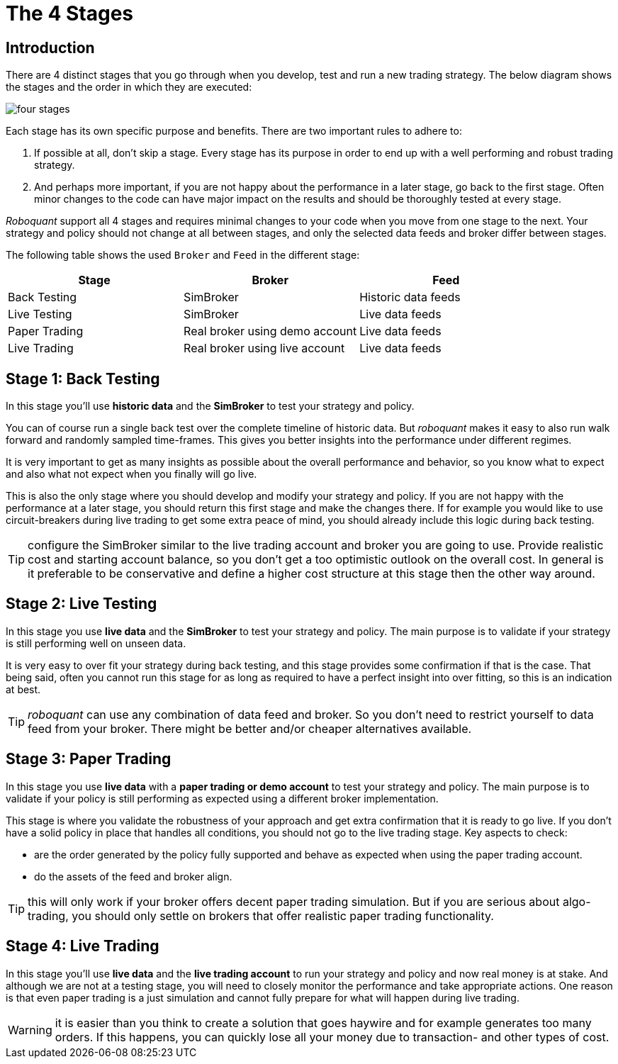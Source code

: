 = The 4 Stages
:jbake-type: doc
:icons: font
:jbake-date: 2020-01-01

== Introduction
There are 4 distinct stages that you go through when you develop, test and run a new trading strategy. The below diagram shows the stages and the order in which they are executed:

image::four_stages.png[]

Each stage has its own specific purpose and benefits. There are two important rules to adhere to:

. If possible at all, don't skip a stage. Every stage has its purpose in order to end up with a well performing and robust trading strategy.
. And perhaps more important, if you are not happy about the performance in a later stage, go back to the first stage. Often minor changes to the code can have major impact on the results and should be thoroughly tested at every stage.

_Roboquant_ support all 4 stages and requires minimal changes to your code when you move from one stage to the next. Your strategy and policy should not change at all between stages, and only the selected data feeds and broker differ between stages.

The following table shows the used `Broker` and `Feed` in the different stage:

|===
|Stage |Broker |Feed

|Back Testing|SimBroker|Historic data feeds
|Live Testing|SimBroker|Live data feeds
|Paper Trading|Real broker using demo account|Live data feeds
|Live Trading|Real broker using live account|Live data feeds
|===


== Stage 1: Back Testing
In this stage you'll use *historic data* and the *SimBroker* to test your strategy and policy.

You can of course run a single back test over the complete timeline of historic data. But _roboquant_ makes it easy to also run walk forward and randomly sampled time-frames. This gives you better insights into the performance under different regimes.

It is very important to get as many insights as possible about the overall performance and behavior, so you know what to expect and also what not expect when you finally will go live.

This is also the only stage where you should develop and modify your strategy and policy. If you are not happy with the performance at a later stage, you should return this first stage and make the changes there. If for example you would like to use circuit-breakers during live trading to get some extra peace of mind, you should already include this logic during back testing.

TIP: configure the SimBroker similar to the live trading account and broker you are going to use. Provide realistic cost and starting account balance, so you don't get a too optimistic outlook on the overall cost. In general is it preferable to be conservative and define a higher cost structure at this stage then the other way around.

== Stage 2: Live Testing
In this stage you use *live data* and the *SimBroker* to test your strategy and policy. The main purpose is to validate if your strategy is still performing well on unseen data.

It is very easy to over fit your strategy during back testing, and this stage provides some confirmation if that is the case. That being said, often you cannot run this stage for as long as required to have a perfect insight into over fitting, so this is an indication at best.

TIP: _roboquant_ can use any combination of data feed and broker. So you don't need to restrict yourself to data feed from your broker. There might be better and/or cheaper alternatives available.

== Stage 3: Paper Trading
In this stage you use *live data* with a *paper trading or demo account* to test your strategy and policy. The main purpose is to validate if your policy is still performing as expected using a different broker implementation.

This stage is where you validate the robustness of your approach and get extra confirmation that it is ready to go live. If you don't have a solid policy in place that handles all conditions, you should not go to the live trading stage. Key aspects to check:

- are the order generated by the policy fully supported and behave as expected when using the paper trading account.
- do the assets of the feed and broker align.

TIP: this will only work if your broker offers decent paper trading simulation. But if you are serious about algo-trading, you should only settle on brokers that offer realistic paper trading functionality.

== Stage 4: Live Trading
In this stage you'll use *live data* and the *live trading account* to run your strategy and policy and now real money is at stake. And although we are not at a testing stage, you will need to closely monitor the performance and take appropriate actions. One reason is that even paper trading is a just simulation and cannot fully prepare for what will happen during live trading.

WARNING: it is easier than you think to create a solution that goes haywire and for example generates too many orders. If this happens, you can quickly lose all your money due to transaction- and other types of cost.

